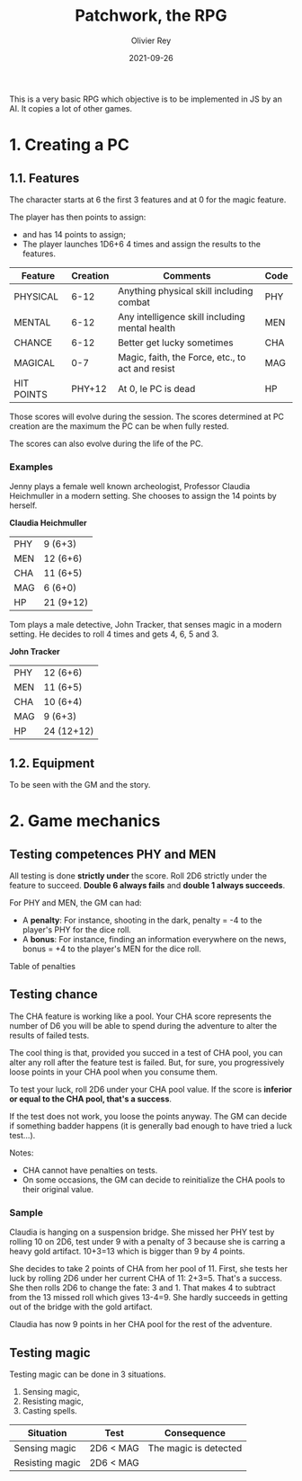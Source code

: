 #+TITLE: Patchwork, the RPG
#+AUTHOR: Olivier Rey
#+DATE: 2021-09-26
#+STARTUP: overview

This is a very basic RPG which objective is to be implemented in JS by an AI. It copies a lot of other games.

* 1. Creating a PC

** 1.1. Features

The character starts at 6 the first 3 features and at 0 for the magic feature.

The player has then points to assign:
- and has 14 points to assign;
- The player launches 1D6+6 4 times and assign the results to the features.

#+ATTR_HTML: :border 2 :rules all :frame border
| Feature    | Creation | Comments                                         | Code |
|------------+----------+--------------------------------------------------+------|
| PHYSICAL   |     6-12 | Anything physical skill including combat         | PHY  |
| MENTAL     |     6-12 | Any intelligence skill including mental health   | MEN  |
| CHANCE     |     6-12 | Better get lucky sometimes                       | CHA  |
| MAGICAL    |      0-7 | Magic, faith, the Force, etc., to act and resist | MAG  |
| HIT POINTS |   PHY+12 | At 0, le PC is dead                              | HP   |

Those scores will evolve during the session. The scores determined at PC creation are the maximum the PC can be when fully rested.

The scores can also evolve during the life of the PC.

*** Examples

Jenny plays a female well known archeologist, Professor Claudia Heichmuller in a modern setting. She chooses to assign the 14 points by herself.

*Claudia Heichmuller*
#+ATTR_HTML: :border 2 :rules all :frame border
| PHY | 9 (6+3)   |
| MEN | 12 (6+6)  |
| CHA | 11 (6+5)  |
| MAG | 6 (6+0)   |
| HP  | 21 (9+12) |

Tom plays a male detective, John Tracker, that senses magic in a modern setting. He decides to roll 4 times and gets 4, 6, 5 and 3.

*John Tracker*
#+ATTR_HTML: :border 2 :rules all :frame border
| PHY | 12 (6+6)   |
| MEN | 11 (6+5)   |
| CHA | 10 (6+4)   |
| MAG | 9 (6+3)    |
| HP  | 24 (12+12) |

** 1.2. Equipment

To be seen with the GM and the story.

* 2. Game mechanics

** Testing competences PHY and MEN

All testing is done *strictly under* the score. Roll 2D6 strictly under the feature to succeed. *Double 6 always fails* and **double 1 always succeeds**.

For PHY and MEN, the GM can had:
- A *penalty*: For instance, shooting in the dark, penalty = -4 to the player's PHY for the dice roll.
- A *bonus*: For instance, finding an information everywhere on the news, bonus = +4 to the player's MEN for the dice roll.

Table of penalties


** Testing chance

The CHA feature is working like a pool. Your CHA score represents the number of D6 you will be able to spend during the adventure to alter the results of failed tests.

The cool thing is that, provided you succed in a test of CHA pool, you can alter any roll after the feature test is failed. But, for sure, you progressively loose points in your CHA pool when you consume them.

To test your luck, roll 2D6 under your CHA pool value. If the score is *inferior or equal to the CHA pool, that's a success*.

If the test does not work, you loose the points anyway. The GM can decide if something badder happens (it is generally bad enough to have tried a luck test...).

Notes:
- CHA cannot have penalties on tests.
- On some occasions, the GM can decide to reinitialize the CHA pools to their original value.

*** Sample

Claudia is hanging on a suspension bridge. She missed her PHY test by rolling 10 on 2D6, test under 9 with a penalty of 3 because she is carring a heavy gold artifact. 10+3=13 which is bigger than 9 by 4 points.

She decides to take 2 points of CHA from her pool of 11. First, she tests her luck by rolling 2D6 under her current CHA of 11: 2+3=5. That's a success. She then rolls 2D6 to change the fate: 3 and 1. That makes 4 to subtract from the 13 missed roll which gives 13-4=9. She hardly succeeds in getting out of the bridge with the gold artifact.

Claudia has now 9 points in her CHA pool for the rest of the adventure.

** Testing magic

Testing magic can be done in 3 situations.
1. Sensing magic,
2. Resisting magic,
3. Casting spells.

#+ATTR_HTML: :border 2 :rules all :frame border
| Situation       | Test      | Consequence           |
|-----------------+-----------+-----------------------|
| Sensing magic   | 2D6 < MAG | The magic is detected |
| Resisting magic | 2D6 < MAG |                       |






